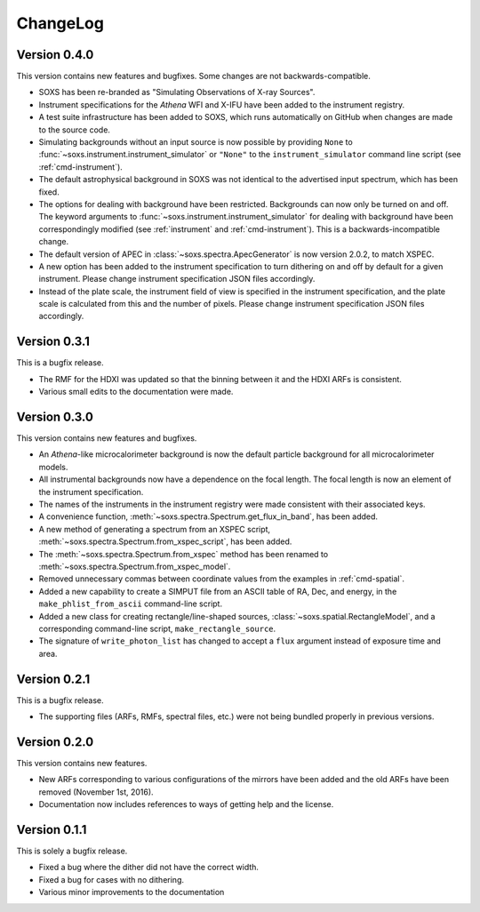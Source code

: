 .. _changelog:

ChangeLog
=========

Version 0.4.0
-------------

This version contains new features and bugfixes. Some changes are not backwards-compatible. 

* SOXS has been re-branded as "Simulating Observations of X-ray Sources".
* Instrument specifications for the *Athena* WFI and X-IFU have been added to the instrument registry.
* A test suite infrastructure has been added to SOXS, which runs automatically on GitHub when changes
  are made to the source code. 
* Simulating backgrounds without an input source is now possible by providing ``None`` to 
  :func:`~soxs.instrument.instrument_simulator` or ``"None"`` to the ``instrument_simulator`` command 
  line script (see :ref:`cmd-instrument`).
* The default astrophysical background in SOXS was not identical to the advertised input spectrum, which
  has been fixed.
* The options for dealing with background have been restricted. Backgrounds can now only be turned on 
  and off. The keyword arguments to :func:`~soxs.instrument.instrument_simulator` for dealing with 
  background have been correspondingly modified (see :ref:`instrument` and :ref:`cmd-instrument`). This
  is a backwards-incompatible change.
* The default version of APEC in :class:`~soxs.spectra.ApecGenerator` is now version 2.0.2, to match
  XSPEC. 
* A new option has been added to the instrument specification to turn dithering on and off by default
  for a given instrument. Please change instrument specification JSON files accordingly.
* Instead of the plate scale, the instrument field of view is specified in the instrument specification,
  and the plate scale is calculated from this and the number of pixels. Please change instrument 
  specification JSON files accordingly.

Version 0.3.1
-------------

This is a bugfix release.

* The RMF for the HDXI was updated so that the binning between it and the HDXI ARFs is consistent.
* Various small edits to the documentation were made.

Version 0.3.0
-------------

This version contains new features and bugfixes.

* An *Athena*-like microcalorimeter background is now the default particle background for all microcalorimeter models.
* All instrumental backgrounds now have a dependence on the focal length. The focal length is now an element of the
  instrument specification. 
* The names of the instruments in the instrument registry were made consistent with their associated keys.
* A convenience function, :meth:`~soxs.spectra.Spectrum.get_flux_in_band`, has been added. 
* A new method of generating a spectrum from an XSPEC script, :meth:`~soxs.spectra.Spectrum.from_xspec_script`, has been added.
* The :meth:`~soxs.spectra.Spectrum.from_xspec` method has been renamed to :meth:`~soxs.spectra.Spectrum.from_xspec_model`. 
* Removed unnecessary commas between coordinate values from the examples in :ref:`cmd-spatial`. 
* Added a new capability to create a SIMPUT file from an ASCII table of RA, Dec, and energy, 
  in the ``make_phlist_from_ascii`` command-line script.
* Added a new class for creating rectangle/line-shaped sources, :class:`~soxs.spatial.RectangleModel`, and a corresponding
  command-line script, ``make_rectangle_source``. 
* The signature of ``write_photon_list`` has changed to accept a ``flux`` argument instead of exposure time and area.

Version 0.2.1
-------------

This is a bugfix release.

* The supporting files (ARFs, RMFs, spectral files, etc.) were not being bundled properly in previous versions. 

Version 0.2.0
-------------

This version contains new features.

* New ARFs corresponding to various configurations of the mirrors have been added and the old ARFs have been
  removed (November 1st, 2016).
* Documentation now includes references to ways of getting help and the license.

Version 0.1.1
-------------

This is solely a bugfix release.

* Fixed a bug where the dither did not have the correct width.
* Fixed a bug for cases with no dithering.
* Various minor improvements to the documentation